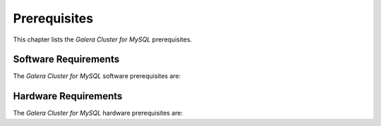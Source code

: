 ====================
 Prerequisites
====================
.. _`Prerequisites`:

This chapter lists the *Galera Cluster for MySQL* prerequisites.

----------------------
Software Requirements
----------------------
.. _`Software Prerequisites`:

The *Galera Cluster for MySQL* software prerequisites are:

----------------------
Hardware Requirements
----------------------
.. _`Hardware Prerequisites`:

The *Galera Cluster for MySQL* hardware prerequisites are: